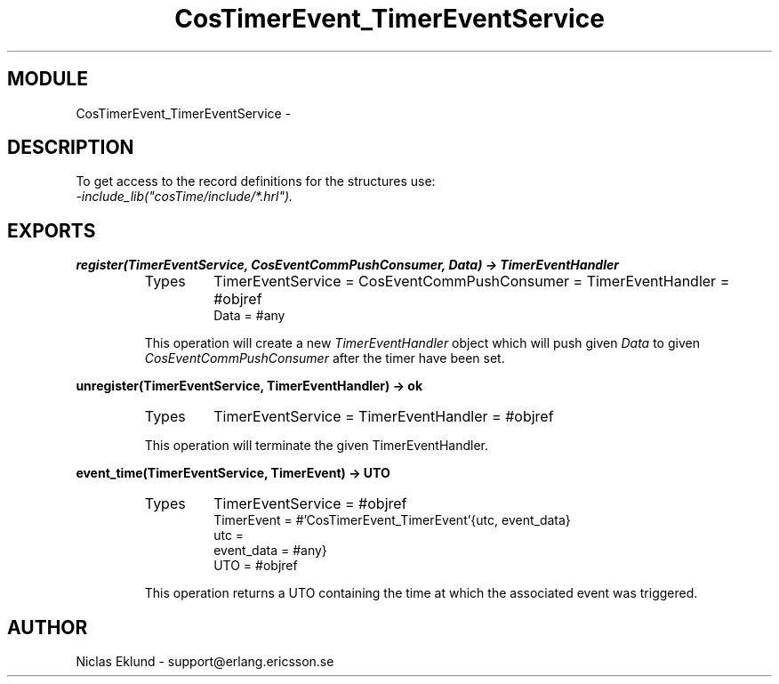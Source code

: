 .TH CosTimerEvent_TimerEventService 3 "cosTime  1.0.1" "Ericsson Utvecklings AB" "ERLANG MODULE DEFINITION"
.SH MODULE
CosTimerEvent_TimerEventService \-  
.SH DESCRIPTION
.LP
To get access to the record definitions for the structures use:
.br
 \fI-include_lib("cosTime/include/*\&.hrl")\&.\fR 

.SH EXPORTS
.LP
.B
register(TimerEventService, CosEventCommPushConsumer, Data) -> TimerEventHandler
.br
.RS
.TP
Types
TimerEventService = CosEventCommPushConsumer = TimerEventHandler = #objref
.br
Data = #any
.br
.RE
.RS
.LP
This operation will create a new \fITimerEventHandler\fR object which will push given \fIData\fR to given \fICosEventCommPushConsumer\fR after the timer have been set\&. 
.RE
.LP
.B
unregister(TimerEventService, TimerEventHandler) -> ok
.br
.RS
.TP
Types
TimerEventService = TimerEventHandler = #objref
.br
.RE
.RS
.LP
This operation will terminate the given TimerEventHandler\&. 
.RE
.LP
.B
event_time(TimerEventService, TimerEvent) -> UTO
.br
.RS
.TP
Types
TimerEventService = #objref
.br
TimerEvent = #\&'CosTimerEvent_TimerEvent\&'{utc, event_data}
.br
utc = 
.br
event_data = #any}
.br
UTO = #objref
.br
.RE
.RS
.LP
This operation returns a UTO containing the time at which the associated event was triggered\&. 
.RE
.SH AUTHOR
.nf
Niclas Eklund - support@erlang.ericsson.se
.fi
